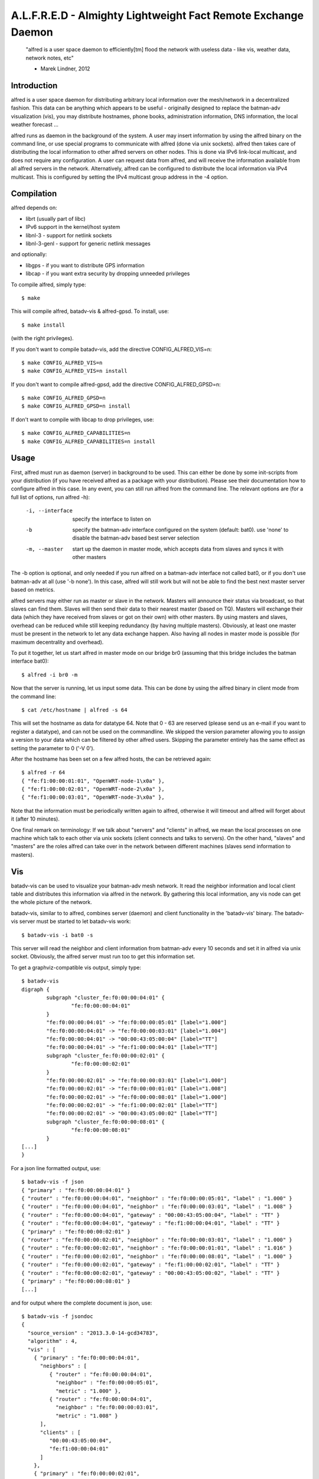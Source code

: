 .. SPDX-License-Identifier: GPL-2.0

==============================================================
A.L.F.R.E.D - Almighty Lightweight Fact Remote Exchange Daemon
==============================================================

    "alfred is a user space daemon to efficiently[tm] flood the network with
    useless data - like vis, weather data, network notes, etc"

    - Marek Lindner, 2012


Introduction
============

alfred is a user space daemon for distributing arbitrary local information over
the mesh/network in a decentralized fashion. This data can be anything which
appears to be useful - originally designed to replace the batman-adv
visualization (vis), you may distribute hostnames, phone books, administration
information, DNS information, the local weather forecast ...

alfred runs as daemon in the background of the system. A user may insert
information by using the alfred binary on the command line, or use special
programs to communicate with alfred (done via unix sockets). alfred then takes
care of distributing the local information to other alfred servers on other
nodes. This is done via IPv6 link-local multicast, and does not require any
configuration. A user can request data from alfred, and will receive the
information available from all alfred servers in the network. Alternatively,
alfred can be configured to distribute the local information via IPv4 multicast.
This is configured by setting the IPv4 multicast group address in the -4 option.


Compilation
===========

alfred depends on:

* librt (usually part of libc)
* IPv6 support in the kernel/host system
* libnl-3 - support for netlink sockets
* libnl-3-genl - support for generic netlink messages

and optionally:

* libgps - if you want to distribute GPS information
* libcap - if you want extra security by dropping unneeded privileges

To compile alfred, simply type::

  $ make

This will compile alfred, batadv-vis & alfred-gpsd. To install, use::

  $ make install

(with the right privileges).

If you don't want to compile batadv-vis, add the directive CONFIG_ALFRED_VIS=n::

  $ make CONFIG_ALFRED_VIS=n
  $ make CONFIG_ALFRED_VIS=n install

If you don't want to compile alfred-gpsd, add the directive
CONFIG_ALFRED_GPSD=n::

  $ make CONFIG_ALFRED_GPSD=n
  $ make CONFIG_ALFRED_GPSD=n install

If don't want to compile with libcap to drop privileges, use::

  $ make CONFIG_ALFRED_CAPABILITIES=n
  $ make CONFIG_ALFRED_CAPABILITIES=n install


Usage
=====

First, alfred must run as daemon (server) in background to be used. This can
either be done by some init-scripts from your distribution (if you have
received alfred as a package with your distribution). Please see their
documentation how to configure alfred in this case. In any event, you can
still run alfred from the command line. The relevant options are (for a full
list of options, run alfred -h):

  -i, --interface             specify the interface to listen on
  -b                          specify the batman-adv interface configured on
                              the system (default: bat0). use 'none' to disable
                              the batman-adv based best server selection
  -m, --master                start up the daemon in master mode, which
                              accepts data from slaves and syncs it with
                              other masters

The -b option is optional, and only needed if you run alfred on a batman-adv
interface not called bat0, or if you don't use batman-adv at all
(use '-b none'). In this case, alfred will still work but will not be able to
find the best next master server based on metrics.

alfred servers may either run as master or slave in the network. Masters will
announce their status via broadcast, so that slaves can find them. Slaves will
then send their data to their nearest master (based on TQ). Masters will
exchange their data (which they have received from slaves or got on their own)
with other masters. By using masters and slaves, overhead can be reduced while
still keeping redundancy (by having multiple masters). Obviously, at least one
master must be present in the network to let any data exchange happen. Also
having all nodes in master mode is possible (for maximum decentrality and
overhead).

To put it together, let us start alfred in master mode on our bridge br0
(assuming that this bridge includes the batman interface bat0)::

  $ alfred -i br0 -m

Now that the server is running, let us input some data. This can be done by
using the alfred binary in client mode from the command line::

  $ cat /etc/hostname | alfred -s 64

This will set the hostname as data for datatype 64. Note that 0 - 63 are
reserved (please send us an e-mail if you want to register a datatype), and can
not be used on the commandline. We skipped the version parameter allowing you
to assign a version to your data which can be filtered by other alfred users.
Skipping the parameter entirely has the same effect as setting the parameter
to 0 ('-V 0').

After the hostname has been set on a few alfred hosts, the can be retrieved
again::

  $ alfred -r 64
  { "fe:f1:00:00:01:01", "OpenWRT-node-1\x0a" },
  { "fe:f1:00:00:02:01", "OpenWRT-node-2\x0a" },
  { "fe:f1:00:00:03:01", "OpenWRT-node-3\x0a" },

Note that the information must be periodically written again to alfred, otherwise
it will timeout and alfred will forget about it (after 10 minutes).

One final remark on terminology: If we talk about "servers" and "clients" in
alfred, we mean the local processes on one machine which talk to each other via
unix sockets (client connects and talks to servers). On the other hand, "slaves"
and "masters" are the roles alfred can take over in the network between different
machines (slaves send information to masters).


Vis
===

batadv-vis can be used to visualize your batman-adv mesh network. It read the
neighbor information and local client table and distributes this information via
alfred in the network. By gathering this local information, any vis node can get
the whole picture of the network.

batadv-vis, similar to to alfred, combines server (daemon) and client
functionality in the 'batadv-vis' binary. The batadv-vis server must be started
to let batadv-vis work::

  $ batadv-vis -i bat0 -s

This server will read the neighbor and client information from batman-adv every
10 seconds and set it in alfred via unix socket. Obviously, the alfred server
must run too to get this information set.

To get a graphviz-compatible vis output, simply type::

  $ batadv-vis
  digraph {
          subgraph "cluster_fe:f0:00:00:04:01" {
                  "fe:f0:00:00:04:01"
          }
          "fe:f0:00:00:04:01" -> "fe:f0:00:00:05:01" [label="1.000"]
          "fe:f0:00:00:04:01" -> "fe:f0:00:00:03:01" [label="1.004"]
          "fe:f0:00:00:04:01" -> "00:00:43:05:00:04" [label="TT"]
          "fe:f0:00:00:04:01" -> "fe:f1:00:00:04:01" [label="TT"]
          subgraph "cluster_fe:f0:00:00:02:01" {
                  "fe:f0:00:00:02:01"
          }
          "fe:f0:00:00:02:01" -> "fe:f0:00:00:03:01" [label="1.000"]
          "fe:f0:00:00:02:01" -> "fe:f0:00:00:01:01" [label="1.008"]
          "fe:f0:00:00:02:01" -> "fe:f0:00:00:08:01" [label="1.000"]
          "fe:f0:00:00:02:01" -> "fe:f1:00:00:02:01" [label="TT"]
          "fe:f0:00:00:02:01" -> "00:00:43:05:00:02" [label="TT"]
          subgraph "cluster_fe:f0:00:00:08:01" {
                  "fe:f0:00:00:08:01"
          }
  [...]
  }

For a json line formatted output, use::

  $ batadv-vis -f json
  { "primary" : "fe:f0:00:00:04:01" }
  { "router" : "fe:f0:00:00:04:01", "neighbor" : "fe:f0:00:00:05:01", "label" : "1.000" }
  { "router" : "fe:f0:00:00:04:01", "neighbor" : "fe:f0:00:00:03:01", "label" : "1.008" }
  { "router" : "fe:f0:00:00:04:01", "gateway" : "00:00:43:05:00:04", "label" : "TT" }
  { "router" : "fe:f0:00:00:04:01", "gateway" : "fe:f1:00:00:04:01", "label" : "TT" }
  { "primary" : "fe:f0:00:00:02:01" }
  { "router" : "fe:f0:00:00:02:01", "neighbor" : "fe:f0:00:00:03:01", "label" : "1.000" }
  { "router" : "fe:f0:00:00:02:01", "neighbor" : "fe:f0:00:00:01:01", "label" : "1.016" }
  { "router" : "fe:f0:00:00:02:01", "neighbor" : "fe:f0:00:00:08:01", "label" : "1.000" }
  { "router" : "fe:f0:00:00:02:01", "gateway" : "fe:f1:00:00:02:01", "label" : "TT" }
  { "router" : "fe:f0:00:00:02:01", "gateway" : "00:00:43:05:00:02", "label" : "TT" }
  { "primary" : "fe:f0:00:00:08:01" }
  [...]

and for output where the complete document is json, use::

  $ batadv-vis -f jsondoc
  {
    "source_version" : "2013.3.0-14-gcd34783",
    "algorithm" : 4,
    "vis" : [
      { "primary" : "fe:f0:00:00:04:01",
        "neighbors" : [
           { "router" : "fe:f0:00:00:04:01",
             "neighbor" : "fe:f0:00:00:05:01",
             "metric" : "1.000" },
           { "router" : "fe:f0:00:00:04:01",
             "neighbor" : "fe:f0:00:00:03:01",
             "metric" : "1.008" }
        ],
        "clients" : [
           "00:00:43:05:00:04",
           "fe:f1:00:00:04:01"
        ]
      },
      { "primary" : "fe:f0:00:00:02:01",
        "neighbors" : [
           { "router" : "fe:f0:00:00:02:01",
             "neighbor" : "fe:f0:00:00:03:01",
             "metric" : "1.000" },
           { "router" : "fe:f0:00:00:02:01",
             "neighbor" : "fe:f0:00:00:01:01",
             "metric" : "1.016" },
           { "router" : "fe:f0:00:00:02:01",
             "neighbor" : "fe:f0:00:00:08:01",
             "metric" : "1.000" }
        ],
        "clients" : [
          "fe:f1:00:00:02:01",
          "00:00:43:05:00:02"
        ]
      },
      { "primary" : "fe:f0:00:00:08:01",
  [...]


Alfred-gpsd
===========

Alfred-gpsd can be used to distibute GPS location information about
your batman-adv mesh network. This information could be, for example,
combined with Vis to visualize your mesh topology with true geographic
layout. For mobile or nomadic nodes, Alfred-gpsd, can get location
information from gpsd.  Alternatively, a static location can be passed
on the command line, which is useful for static nodes without a GPS.

Alfred-gpsd, similar to to alfred, combines server (daemon) and client
functionality in the 'alfred-gpsd' binary. The alfred-gpsd server must
be started to distribute location information. When retrieving
location information from gpsd, it should be started with::

  $ alfred-gpsd -s

For a static location, use::

  $ alfred-gpsd -s -l 48.858222,2.2945,358

This server will set the location in alfred via unix
socket. Obviously, the alfred server must run too to get this
information set. When using gpsd, it updates alfred every 2
seconds. With a static location, the update it made every 5 minutes.

To get JSON formatted output, use::

  $ alfred-gpsd
  [
    { "source" : "f6:00:48:13:d3:1e", "tpv" : {"class":"TPV","tag":"RMC","device":"/dev/ttyACM0","mode":3,"time":"2013-10-01T10:43:20.000Z","ept":0.005,"lat":52.575485000,"lon":-1.339716667,"alt":122.500,"epx":10.199,"epy":15.720,"epv":31.050,"track":0.0000,"speed":0.010,"climb":0.000,"eps":31.44} },
    { "source" : "8e:4c:77:b3:65:b4", "tpv" : {"class":"TPV","device":"command line","time":"2013-10-01T10:43:05.129Z","lat":48.858222,"lon":2.2945,"alt":358.000000,"mode":3} }
  ]

See gpsd_json(5) for documentation of the tpv object.


Running alfred as non-root user
===============================

Alfred currently requires special capabilities and access rights to work
correctly. The user root is normally the only user having these
capabilities/rights on a standard Linux system.

Operations requiring special capabilities:

* bind to device
* creating the unix socket
* accessing the debugfs filesystem

The first operation can still be executed when the admin grants the special
capability CAP_NET_RAW+CAP_NET_ADMIN to anyone executing the alfred binary.
The unix socket can also be moved using the parameter '-u' to a different
directory which can be accessed by the user::

  $ sudo setcap cap_net_admin,cap_net_raw+ep alfred
  $ ./alfred -u alfred.sock -i eth0

The user running alfred must still be in a group which is allowed to access
/sys/kernel/debugfs to correctly choose best neighbors for communication.
It is possible (but not recommended) to disable the neighbor
selection/prioritization using the parameter '-b none'.


License
=======

alfred, batadv-vis and alfred-gpsd are licensed under the terms of version 2
of the GNU General Public License (GPL). Please see the LICENSE file.

The file "packet.h" is an exception and not licensed with the GPL. Instead,
it is licensed using ISC license (see the head of this file). This allows
programs to include this header file (e.g. for communicating with alfred via
unix sockets) without enforcing the restrions of the GPL license on this third
party program.


Contact
=======

As alfred was developed to help on batman-adv, we share communication channels.
Please send us comments, experiences, questions, anything :)

IRC:
  #batman on irc.freenode.org
Mailing-list:
  b.a.t.m.a.n@open-mesh.org (optional subscription at
  https://lists.open-mesh.org/mailman3/postorius/lists/b.a.t.m.a.n.lists.open-mesh.org/)

If you have test reports/patches/ideas, please read the wiki for further
instruction on how to contribute:

https://www.open-mesh.org/projects/open-mesh/wiki/Contribute

You can also contact the Authors:

* Marek Lindner <mareklindner@neomailbox.ch>
* Simon Wunderlich <sw@simonwunderlich.de>
